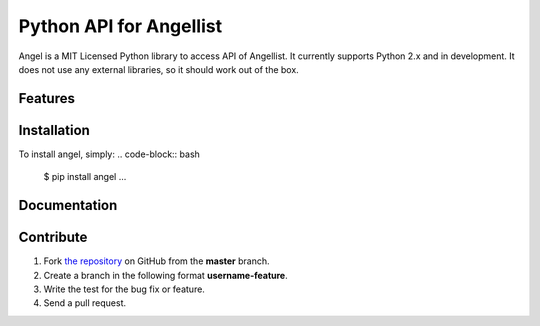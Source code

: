 Python API for Angellist 
=========================

Angel is a MIT Licensed Python library to access API of Angellist.
It currently supports Python 2.x and in development. It does not use
any external libraries, so it should work out of the box.


.. code-block:: pycon
   >>> angel = AngelList(config.CLIENT_ID, config.CLIENT_SECRET, config.ACCESS_TOKEN)

   ...



Features
--------


Installation
------------

To install angel, simply:
.. code-block:: bash

   $ pip install angel
   ...

Documentation
-------------


Contribute
----------
#. Fork `the repository`_ on GitHub from the **master** branch.
#. Create a branch in the following format **username-feature**.
#. Write the test for the bug fix or feature.
#. Send a pull request.

.. _`the repository`: http://github.com/bugra/angel-list
